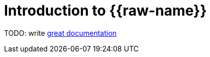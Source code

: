 = Introduction to {{raw-name}}

TODO: write http://jacobian.org/writing/what-to-write/[great documentation]
